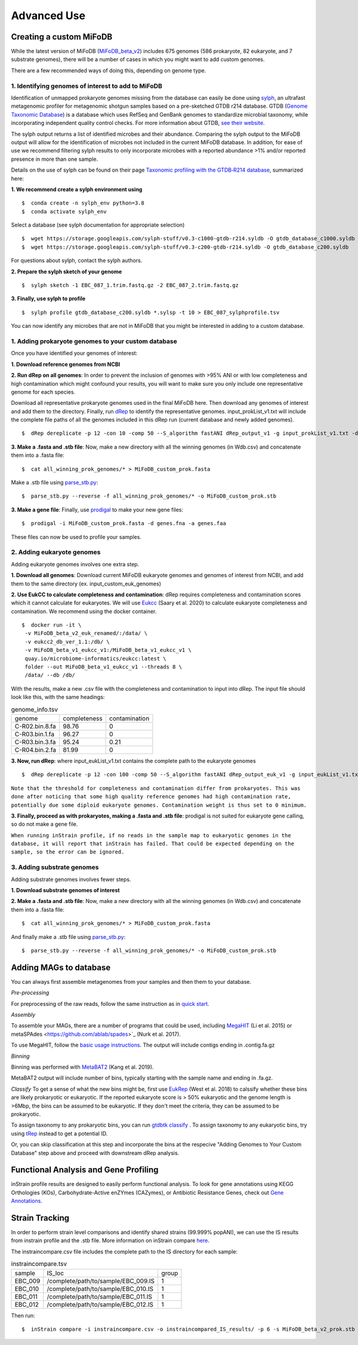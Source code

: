 Advanced Use
============

Creating a custom MiFoDB
------------------------------
While the latest version of MiFoDB (`MiFoDB_beta_v2 <https://docs.google.com/spreadsheets/d/1PHRlb9YwKiwpVk8ChozBZbFYCA-VL3EXJTIPI-TI04A/edit?usp=sharing>`_)  includes 675 genomes (586 prokaryote, 82 eukaryote, and 7 substrate genomes), there will be a number of cases in which you might want to add custom genomes. 

There are a few recommended ways of doing this, depending on genome type. 

1. Identifying genomes of interest to add to MiFoDB
++++++++++++++++++++++++++++++++++++++++++++++++++++++
Identification of unmapped prokaryote genomes missing from the database can easily be done using `sylph <https://github.com/bluenote-1577/sylph>`_, an ultrafast metagenomic profiler for metagenomic shotgun samples based on a pre-sketched GTDB r214 database. GTDB (`Genome Taxonomic Database <https://gtdb.ecogenomic.org/>`_) is a database which uses RefSeq and GenBank genomes to standardize microbial taxonomy, while incorporating independent quality control checks. For more information about GTDB, `see their website <https://gtdb.ecogenomic.org/about>`_. 

The sylph output returns a list of identified microbes and their abundance. Comparing the sylph output to the MiFoDB output will allow for the identification of microbes not included in the current MiFoDB database. In addition, for ease of use we recommend filtering sylph results to only incorporate microbes with a reported abundance >1% and/or reported presence in more than one sample.

Details on the use of sylph can be found on their page `Taxonomic profiling with the GTDB‐R214 database <https://github.com/bluenote-1577/sylph/wiki/Taxonomic-profiling-with-the-GTDB%E2%80%90R214-database>`_, summarized here:

**1. We recommend create a sylph environment using** 
::

  $  conda create -n sylph_env python=3.8
  $  conda activate sylph_env

Select a database (see sylph documentation for appropriate selection)
::
 $  wget https://storage.googleapis.com/sylph-stuff/v0.3-c1000-gtdb-r214.syldb -O gtdb_database_c1000.syldb
 $  wget https://storage.googleapis.com/sylph-stuff/v0.3-c200-gtdb-r214.syldb -O gtdb_database_c200.syldb

For questions about sylph, contact the sylph authors. 

**2. Prepare the sylph sketch of your genome**
::
 $  sylph sketch -1 EBC_087_1.trim.fastq.gz -2 EBC_087_2.trim.fastq.gz

**3. Finally, use sylph to profile**
::
 $  sylph profile gtdb_database_c200.syldb *.sylsp -t 10 > EBC_087_sylphprofile.tsv

You can now identify any microbes that are not in MiFoDB that you might be interested in adding to a custom database.



1. Adding prokaryote genomes to your custom database
++++++++++++++++++++++++++++++++++++++++++++++++++++++

Once you have identified your genomes of interest:

**1. Download reference genomes from NCBI**

**2. Run dRep on all genomes**: In order to prevent the inclusion of genomes with >95% ANI or with low completeness and high contamination which might confound your results, you will want to make sure you only include one representative genome for each species. 

Download all representative prokaryote genomes used in the final MiFoDB here. Then download any genomes of interest and add them to the directory. Finally, run `dRep <https://drep.readthedocs.io/en/latest/installation.html>`_ to identify the representative genomes. input_prokList_v1.txt will include the complete file paths of all the genomes included in this dRep run (current database and newly added genomes).
::
 $  dRep dereplicate -p 12 -con 10 -comp 50 --S_algorithm fastANI dRep_output_v1 -g input_prokList_v1.txt -d

**3. Make a .fasta and .stb file**: Now, make a new directory with all the winning genomes (in Wdb.csv) and concatenate them into a .fasta file:
::
 $  cat all_winning_prok_genomes/* > MiFoDB_custom_prok.fasta

Make a .stb file using `parse_stb.py <https://instrain.readthedocs.io/en/master/user_manual.html>`_:
::
 $  parse_stb.py --reverse -f all_winning_prok_genomes/* -o MiFoDB_custom_prok.stb

**3. Make a gene file**: Finally, use `prodigal <https://github.com/hyattpd/Prodigal/wiki/installation>`_ to make your new gene files:
::
 $  prodigal -i MiFoDB_custom_prok.fasta -d genes.fna -a genes.faa

These files can now be used to profile your samples.

2. Adding eukaryote genomes
++++++++++++++++++++++++++++++++++++++++++++++++++++++
Adding eukaryote genomes involves one extra step.

**1. Download all genomes**: Download current MiFoDB eukaryote genomes and genomes of interest from NCBI, and add them to the same directory (ex. input_custom_euk_genomes) 

**2. Use EukCC to calculate completeness and contamination**: dRep requires completeness and contamination scores which it cannot calculate for eukaryotes. We will use `Eukcc <https://eukcc.readthedocs.io/en/latest/index.html>`_ (Saary et al. 2020) to calculate eukaryote completeness and contamination. We recommend using the docker container.
::
 $  docker run -it \
  -v MiFoDB_beta_v2_euk_renamed/:/data/ \
  -v eukcc2_db_ver_1.1:/db/ \
  -v MiFoDB_beta_v1_eukcc_v1:/MiFoDB_beta_v1_eukcc_v1 \
  quay.io/microbiome-informatics/eukcc:latest \
  folder --out MiFoDB_beta_v1_eukcc_v1 --threads 8 \
  /data/ --db /db/

With the results, make a new .csv file with the completeness and contamination to input into dRep. The input file should look like this, with the same headings:

.. csv-table:: genome_info.tsv

  genome,completeness,contamination
  C-R02.bin.8.fa,98.76,0
  C-R03.bin.1.fa,96.27,0
  C-R03.bin.3.fa,95.24,0.21
  C-R04.bin.2.fa,81.99,0

**3. Now, run dRep**: where input_eukList_v1.txt contains the complete path to the eukaryote genomes
::
 $  dRep dereplicate -p 12 -con 100 -comp 50 --S_algorithm fastANI dRep_output_euk_v1 -g input_eukList_v1.txt -d --genomeInfo genome_info.csv --contamination_weight 0

``Note that the threshold for completeness and contamination differ from prokaryotes. This was done after noticing that some high quality reference genomes had high contamination rate, potentially due some diploid eukaryote genomes. Contamination weight is thus set to 0 minimum.``

**3. Finally, proceed as with prokaryotes, making a .fasta and .stb file**: prodigal is not suited for eukaryote gene calling, so do not make a gene file. 

``When running inStrain profile, if no reads in the sample map to eukaryotic genomes in the database, it will report that inStrain has failed. That could be expected depending on the sample, so the error can be ignored.``

3. Adding substrate genomes
++++++++++++++++++++++++++++++++++++++++++++++++++++++
Adding substrate genomes involves fewer steps. 

**1. Download substrate genomes of interest** 

**2. Make a .fasta and .stb file**: Now, make a new directory with all the winning genomes (in Wdb.csv) and concatenate them into a .fasta file:
::
 $  cat all_winning_prok_genomes/* > MiFoDB_custom_prok.fasta

And finally make a .stb file using `parse_stb.py <https://instrain.readthedocs.io/en/master/user_manual.html>`_:
::
 $  parse_stb.py --reverse -f all_winning_prok_genomes/* -o MiFoDB_custom_prok.stb

Adding MAGs to database
------------------------------
You can always first assemble metagenomes from your samples and then them to your database.

*Pre-processing*

For preprocessing of the raw reads, follow the same instruction as in `quick start <https://mifodb.readthedocs.io/en/latest/quick_start.html#pre-processing>`_.

*Assembly*

To assemble your MAGs, there are a number of programs that could be used, including `MegaHIT <https://github.com/voutcn/megahit>`_ (Li et al. 2015) or metaSPAdes <https://github.com/ablab/spades>`_ (Nurk et al. 2017).

To use MegaHIT, follow the `basic usage instructions <https://github.com/voutcn/megahit?tab=readme-ov-file#basic-usage>`_.
The output will include contigs ending in .contig.fa.gz

*Binning*

Binning was performed with `MetaBAT2 <https://bitbucket.org/berkeleylab/metabat/src>`_ (Kang et al. 2019).

MetaBAT2 output will include number of bins, typically starting with the sample name and ending in .fa.gz.

*Classify*
To get a sense of what the new bins might be, first use `EukRep <https://github.com/patrickwest/EukRep>`_ (West et al. 2018) to calssify whether these bins are likely prokaryotic or eukaryotic. If the reported eukaryote score is > 50% eukaryotic and the genome length is >6Mbp, the bins can be assumed to be eukaryotic. If they don't meet the criteria, they can be assumed to be prokaryotic. 

To assign taxonomy to any prokaryotic bins, you can run  `gtdbtk classify <https://ecogenomics.github.io/GTDBTk/commands/classify.html>`_ . To assign taxonomy to any eukaryotic bins, try using `tRep <https://github.com/MrOlm/tRep>`_ instead to get a potential ID.

Or, you can skip classification at this step and incorporate the bins at the respecive "Adding Genomes to Your Custom Database" step above and proceed with downstream dRep analysis. 

Functional Analysis and Gene Profiling
------------------------------
inStrain profile results are designed to easily perform functional analysis. To look for gene annotations using KEGG Orthologies (KOs), Carbohydrate-Active enZYmes (CAZymes), or Antibiotic Resistance Genes, check out `Gene Annotations <https://github.com/MrOlm/inStrain/blob/master/docs/user_manual.rst#gene-annotation>`_.

Strain Tracking
------------------------------
In order to perform strain level comparisons and identify shared strains (99.999% popANI), we can use the IS results from instrain profile and the .stb file. More information on inStrain compare  `here <https://instrain.readthedocs.io/en/master/tutorial.html#compare>`_. 

The instraincompare.csv file includes the complete path to the IS directory for each sample:

.. csv-table:: instraincompare.tsv

   sample,IS_loc,group
   EBC_009,/complete/path/to/sample/EBC_009.IS,1
   EBC_010,/complete/path/to/sample/EBC_010.IS,1
   EBC_011,/complete/path/to/sample/EBC_011.IS,1
   EBC_012,/complete/path/to/sample/EBC_012.IS,1

Then run:
::
 $  inStrain compare -i instraincompare.csv -o instraincompared_IS_results/ -p 6 -s MiFoDB_beta_v2_prok.stb

